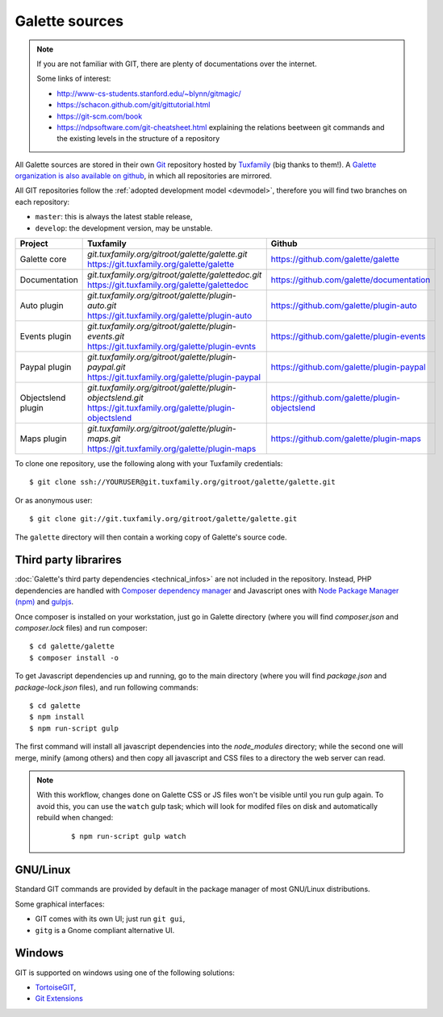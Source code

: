 ***************
Galette sources
***************

.. note::

   If you are not familiar with GIT, there are plenty of documentations over the internet.

   Some links of interest:

   * http://www-cs-students.stanford.edu/~blynn/gitmagic/
   * https://schacon.github.com/git/gittutorial.html
   * https://git-scm.com/book
   * https://ndpsoftware.com/git-cheatsheet.html explaining the relations beetween git commands and the existing levels in the structure of a repository

All Galette sources are stored in their own `Git <https://en.wikipedia.org/wiki/Git>`_ repository hosted by `Tuxfamily <https://www.tuxfamily.org>`_ (big thanks to them!). A `Galette organization is also available on github <https://github.com/galette/>`_, in which all repositories are mirrored.

All GIT repositories follow the :ref:`adopted development model <devmodel>`, therefore you will find two branches on each repository:

* ``master``: this is always the latest stable release,
* ``develop``: the development version, may be unstable.

+-----------------------+----------------------------------------------------------------+-----------------------------------------------+
| Project               | Tuxfamily                                                      | Github                                        |
|                       |                                                                |                                               |
+=======================+================================================================+===============================================+
| Galette core          | | `git.tuxfamily.org/gitroot/galette/galette.git`              | https://github.com/galette/galette            |
|                       | | https://git.tuxfamily.org/galette/galette                    |                                               |
+-----------------------+----------------------------------------------------------------+-----------------------------------------------+
| Documentation         | | `git.tuxfamily.org/gitroot/galette/galettedoc.git`           | https://github.com/galette/documentation      |
|                       | | https://git.tuxfamily.org/galette/galettedoc                 |                                               |
+-----------------------+----------------------------------------------------------------+-----------------------------------------------+
| Auto plugin           | | `git.tuxfamily.org/gitroot/galette/plugin-auto.git`          | https://github.com/galette/plugin-auto        |
|                       | | https://git.tuxfamily.org/galette/plugin-auto                |                                               |
+-----------------------+----------------------------------------------------------------+-----------------------------------------------+
| Events plugin         | | `git.tuxfamily.org/gitroot/galette/plugin-events.git`        | https://github.com/galette/plugin-events      |
|                       | | https://git.tuxfamily.org/galette/plugin-evnts               |                                               |
+-----------------------+----------------------------------------------------------------+-----------------------------------------------+
| Paypal plugin         | | `git.tuxfamily.org/gitroot/galette/plugin-paypal.git`        | https://github.com/galette/plugin-paypal      |
|                       | | https://git.tuxfamily.org/galette/plugin-paypal              |                                               |
+-----------------------+----------------------------------------------------------------+-----------------------------------------------+
| Objectslend plugin    | | `git.tuxfamily.org/gitroot/galette/plugin-objectslend.git`   | https://github.com/galette/plugin-objectslend |
|                       | | https://git.tuxfamily.org/galette/plugin-objectslend         |                                               |
+-----------------------+----------------------------------------------------------------+-----------------------------------------------+
| Maps plugin           | | `git.tuxfamily.org/gitroot/galette/plugin-maps.git`          | https://github.com/galette/plugin-maps        |
|                       | | https://git.tuxfamily.org/galette/plugin-maps                |                                               |
+-----------------------+----------------------------------------------------------------+-----------------------------------------------+

To clone one repository, use the following along with your Tuxfamily credentials:

::

   $ git clone ssh://YOURUSER@git.tuxfamily.org/gitroot/galette/galette.git

Or as anonymous user:

::

   $ git clone git://git.tuxfamily.org/gitroot/galette/galette.git

The ``galette`` directory will then contain a working copy of Galette's source code.

.. _deps:

Third party librarires
----------------------

:doc:`Galette's third party dependencies <technical_infos>` are not included in the repository. Instead, PHP dependencies are handled with `Composer dependency manager <https://getcomposer.org>`_ and Javascript ones with `Node Package Manager (npm) <https://npmjs.com>`_ and `gulpjs <https://gulpjs.com/>`_.

Once composer is installed on your workstation, just go in Galette directory (where you will find `composer.json` and `composer.lock` files) and run composer:

::

   $ cd galette/galette
   $ composer install -o

.. versionadded:: 0.9.4

To get Javascript dependencies up and running, go to the main directory (where you will find `package.json` and `package-lock.json` files), and run following commands:

::

    $ cd galette
    $ npm install
    $ npm run-script gulp

The first command will install all javascript dependencies into the `node_modules` directory; while the second one will merge, minify (among others) and then copy all javascript and CSS files to a directory the web server can read.

.. note::

   With this workflow, changes done on Galette CSS or JS files won't be visible until you run gulp again. To avoid this, you can use the ``watch`` gulp task; which will look for modifed files on disk and automatically rebuild when changed:

      ::

         $ npm run-script gulp watch

.. _gitlinux:

GNU/Linux
---------

Standard GIT commands are provided by default in the package manager of most GNU/Linux distributions.

Some graphical interfaces:

* GIT comes with its own UI; just run ``git gui``,
* ``gitg`` is a Gnome compliant alternative UI.

.. _gitwindows:

Windows
-------

GIT is supported on windows using one of the following solutions:

* `TortoiseGIT <https://tortoisegit.org/>`_,
* `Git Extensions <https://gitextensions.github.io/>`_
